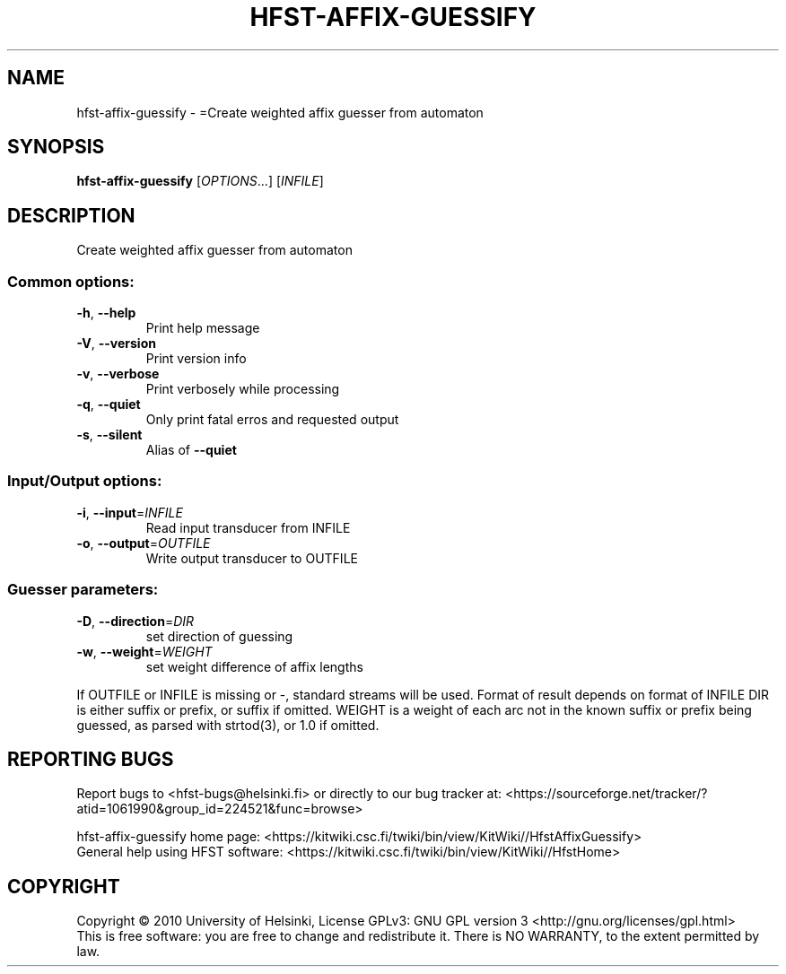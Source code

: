 .\" DO NOT MODIFY THIS FILE!  It was generated by help2man 1.40.4.
.TH HFST-AFFIX-GUESSIFY "1" "October 2014" "HFST" "User Commands"
.SH NAME
hfst-affix-guessify \- =Create weighted affix guesser from automaton
.SH SYNOPSIS
.B hfst-affix-guessify
[\fIOPTIONS\fR...] [\fIINFILE\fR]
.SH DESCRIPTION
Create weighted affix guesser from automaton
.SS "Common options:"
.TP
\fB\-h\fR, \fB\-\-help\fR
Print help message
.TP
\fB\-V\fR, \fB\-\-version\fR
Print version info
.TP
\fB\-v\fR, \fB\-\-verbose\fR
Print verbosely while processing
.TP
\fB\-q\fR, \fB\-\-quiet\fR
Only print fatal erros and requested output
.TP
\fB\-s\fR, \fB\-\-silent\fR
Alias of \fB\-\-quiet\fR
.SS "Input/Output options:"
.TP
\fB\-i\fR, \fB\-\-input\fR=\fIINFILE\fR
Read input transducer from INFILE
.TP
\fB\-o\fR, \fB\-\-output\fR=\fIOUTFILE\fR
Write output transducer to OUTFILE
.SS "Guesser parameters:"
.TP
\fB\-D\fR, \fB\-\-direction\fR=\fIDIR\fR
set direction of guessing
.TP
\fB\-w\fR, \fB\-\-weight\fR=\fIWEIGHT\fR
set weight difference of affix lengths
.PP
If OUTFILE or INFILE is missing or \-, standard streams will be used.
Format of result depends on format of INFILE
DIR is either suffix or prefix, or suffix if omitted.
WEIGHT is a weight of each arc not in the known suffix or prefix being guessed, as parsed with strtod(3), or 1.0 if omitted.
.SH "REPORTING BUGS"
Report bugs to <hfst\-bugs@helsinki.fi> or directly to our bug tracker at:
<https://sourceforge.net/tracker/?atid=1061990&group_id=224521&func=browse>
.PP
hfst\-affix\-guessify home page:
<https://kitwiki.csc.fi/twiki/bin/view/KitWiki//HfstAffixGuessify>
.br
General help using HFST software:
<https://kitwiki.csc.fi/twiki/bin/view/KitWiki//HfstHome>
.SH COPYRIGHT
Copyright \(co 2010 University of Helsinki,
License GPLv3: GNU GPL version 3 <http://gnu.org/licenses/gpl.html>
.br
This is free software: you are free to change and redistribute it.
There is NO WARRANTY, to the extent permitted by law.
